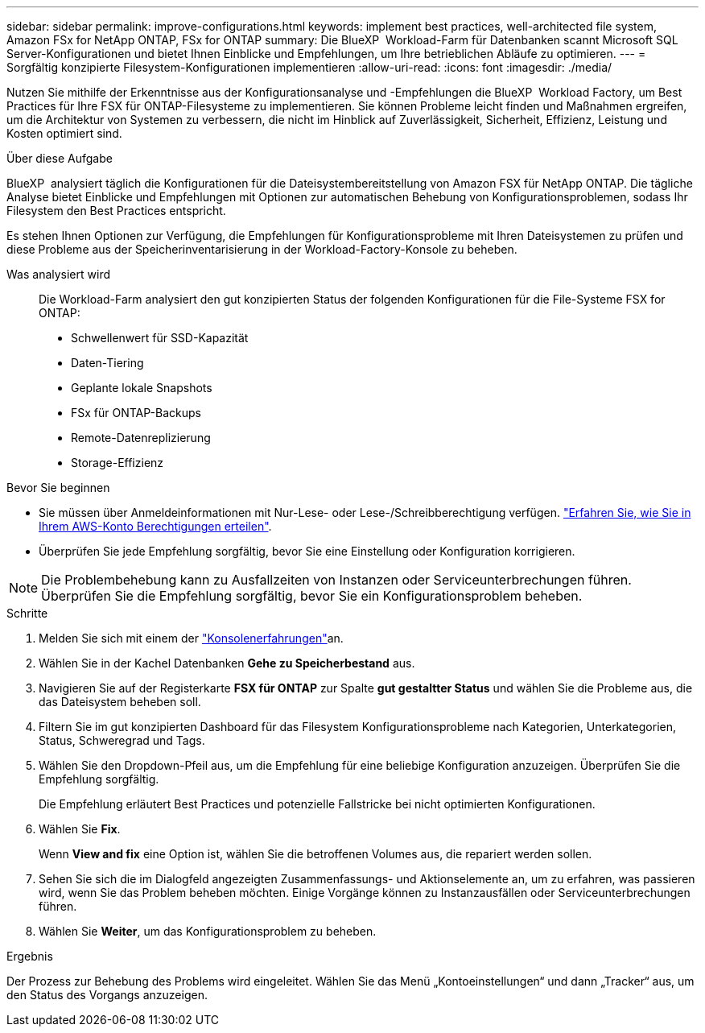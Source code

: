 ---
sidebar: sidebar 
permalink: improve-configurations.html 
keywords: implement best practices, well-architected file system, Amazon FSx for NetApp ONTAP, FSx for ONTAP 
summary: Die BlueXP  Workload-Farm für Datenbanken scannt Microsoft SQL Server-Konfigurationen und bietet Ihnen Einblicke und Empfehlungen, um Ihre betrieblichen Abläufe zu optimieren. 
---
= Sorgfältig konzipierte Filesystem-Konfigurationen implementieren
:allow-uri-read: 
:icons: font
:imagesdir: ./media/


[role="lead"]
Nutzen Sie mithilfe der Erkenntnisse aus der Konfigurationsanalyse und -Empfehlungen die BlueXP  Workload Factory, um Best Practices für Ihre FSX für ONTAP-Filesysteme zu implementieren. Sie können Probleme leicht finden und Maßnahmen ergreifen, um die Architektur von Systemen zu verbessern, die nicht im Hinblick auf Zuverlässigkeit, Sicherheit, Effizienz, Leistung und Kosten optimiert sind.

.Über diese Aufgabe
BlueXP  analysiert täglich die Konfigurationen für die Dateisystembereitstellung von Amazon FSX für NetApp ONTAP. Die tägliche Analyse bietet Einblicke und Empfehlungen mit Optionen zur automatischen Behebung von Konfigurationsproblemen, sodass Ihr Filesystem den Best Practices entspricht.

Es stehen Ihnen Optionen zur Verfügung, die Empfehlungen für Konfigurationsprobleme mit Ihren Dateisystemen zu prüfen und diese Probleme aus der Speicherinventarisierung in der Workload-Factory-Konsole zu beheben.

Was analysiert wird:: Die Workload-Farm analysiert den gut konzipierten Status der folgenden Konfigurationen für die File-Systeme FSX for ONTAP:
+
--
* Schwellenwert für SSD-Kapazität
* Daten-Tiering
* Geplante lokale Snapshots
* FSx für ONTAP-Backups
* Remote-Datenreplizierung
* Storage-Effizienz


--


.Bevor Sie beginnen
* Sie müssen über Anmeldeinformationen mit Nur-Lese- oder Lese-/Schreibberechtigung verfügen. link:https://docs.netapp.com/us-en/workload-setup-admin/add-credentials.html["Erfahren Sie, wie Sie in Ihrem AWS-Konto Berechtigungen erteilen"^].
* Überprüfen Sie jede Empfehlung sorgfältig, bevor Sie eine Einstellung oder Konfiguration korrigieren.



NOTE: Die Problembehebung kann zu Ausfallzeiten von Instanzen oder Serviceunterbrechungen führen. Überprüfen Sie die Empfehlung sorgfältig, bevor Sie ein Konfigurationsproblem beheben.

.Schritte
. Melden Sie sich mit einem der link:https://docs.netapp.com/us-en/workload-setup-admin/console-experiences.html["Konsolenerfahrungen"^]an.
. Wählen Sie in der Kachel Datenbanken *Gehe zu Speicherbestand* aus.
. Navigieren Sie auf der Registerkarte *FSX für ONTAP* zur Spalte *gut gestaltter Status* und wählen Sie die Probleme aus, die das Dateisystem beheben soll.
. Filtern Sie im gut konzipierten Dashboard für das Filesystem Konfigurationsprobleme nach Kategorien, Unterkategorien, Status, Schweregrad und Tags.
. Wählen Sie den Dropdown-Pfeil aus, um die Empfehlung für eine beliebige Konfiguration anzuzeigen. Überprüfen Sie die Empfehlung sorgfältig.
+
Die Empfehlung erläutert Best Practices und potenzielle Fallstricke bei nicht optimierten Konfigurationen.

. Wählen Sie *Fix*.
+
Wenn *View and fix* eine Option ist, wählen Sie die betroffenen Volumes aus, die repariert werden sollen.

. Sehen Sie sich die im Dialogfeld angezeigten Zusammenfassungs- und Aktionselemente an, um zu erfahren, was passieren wird, wenn Sie das Problem beheben möchten. Einige Vorgänge können zu Instanzausfällen oder Serviceunterbrechungen führen.
. Wählen Sie *Weiter*, um das Konfigurationsproblem zu beheben.


.Ergebnis
Der Prozess zur Behebung des Problems wird eingeleitet. Wählen Sie das Menü „Kontoeinstellungen“ und dann „Tracker“ aus, um den Status des Vorgangs anzuzeigen.
